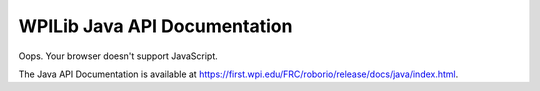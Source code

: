 WPILib Java API Documentation
=============================

.. API_DOCUMENTATION_REDIRECTER

.. raw:: html

    <script>
        hash = window.location.hash || "";
        window.location.href = "./api-docs-redirect.html?path=java" + hash;
    </script>

Oops. Your browser doesn't support JavaScript.

The Java API Documentation is available at `https://first.wpi.edu/FRC/roborio/release/docs/java/index.html <https://first.wpi.edu/FRC/roborio/release/docs/java/index.html>`_.
